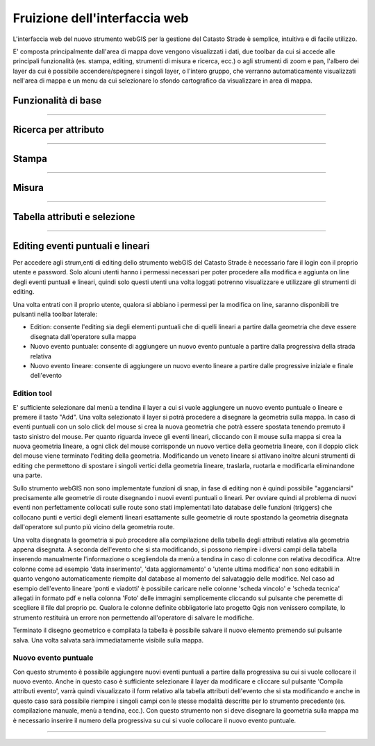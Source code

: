 Fruizione dell'interfaccia web
==================================

.. image:: img/interfaccia3.png

L'interfaccia web del nuovo strumento webGIS per la gestione del Catasto Strade è semplice, intuitiva e di facile utilizzo.

E' composta principalmente dall'area di mappa dove vengono visualizzati i dati, due toolbar da cui si accede alle principali funzionalità (es. stampa, editing, strumenti di misura e ricerca, ecc.) o agli strumenti di zoom e pan, l'albero dei layer da cui è possibile accendere/spegnere i singoli layer, o l'intero gruppo, che verranno automaticamente visualizzati nell'area di mappa e un menu da cui selezionare lo sfondo cartografico da visualizzare in area di mappa.

Funzionalità di base
-----------------------------

.. raw:: html

    <div style="position: relative; padding-bottom: 56.25%; height: 0; overflow: hidden; max-width: 100%; height: auto;">
        <iframe src="https://www.youtube.com/embed/QkhGyZk2Juc" frameborder="0" allow="accelerometer; autoplay; encrypted-media; gyroscope; picture-in-picture" allowfullscreen style="position: absolute; top: 0; left: 0; width: 100%; height: 100%;"></iframe>
    </div>

"""""""""""""""""""""""""""""""""""""""""""""""
    

Ricerca per attributo
-----------------------------

.. raw:: html

    <div style="position: relative; padding-bottom: 56.25%; height: 0; overflow: hidden; max-width: 100%; height: auto;">
        <iframe src="https://www.youtube.com/embed/_BfZ0XfndTw" frameborder="0" allow="accelerometer; autoplay; encrypted-media; gyroscope; picture-in-picture" allowfullscreen style="position: absolute; top: 0; left: 0; width: 100%; height: 100%;"></iframe>
    </div>
    
"""""""""""""""""""""""""""""""""""""""""""""""

Stampa
-----------------------------

.. raw:: html

    <div style="position: relative; padding-bottom: 56.25%; height: 0; overflow: hidden; max-width: 100%; height: auto;">
        <iframe src="https://www.youtube.com/embed/DGpLJkqav9Q" frameborder="0" allow="accelerometer; autoplay; encrypted-media; gyroscope; picture-in-picture" allowfullscreen style="position: absolute; top: 0; left: 0; width: 100%; height: 100%;"></iframe>
    </div>
    
"""""""""""""""""""""""""""""""""""""""""""""""
    
Misura
-----------------------------

.. raw:: html

    <div style="position: relative; padding-bottom: 56.25%; height: 0; overflow: hidden; max-width: 100%; height: auto;">
        <iframe src="https://www.youtube.com/embed/Rnkttf-Z2nk" frameborder="0" allow="accelerometer; autoplay; encrypted-media; gyroscope; picture-in-picture" allowfullscreen style="position: absolute; top: 0; left: 0; width: 100%; height: 100%;"></iframe>
    </div>

"""""""""""""""""""""""""""""""""""""""""""""""

Tabella attributi e selezione
-----------------------------

.. raw:: html

    <div style="position: relative; padding-bottom: 56.25%; height: 0; overflow: hidden; max-width: 100%; height: auto;">
        <iframe src="https://www.youtube.com/embed/7kGRwqG4Aqs" frameborder="0" allow="accelerometer; autoplay; encrypted-media; gyroscope; picture-in-picture" allowfullscreen style="position: absolute; top: 0; left: 0; width: 100%; height: 100%;"></iframe>
    </div>

"""""""""""""""""""""""""""""""""""""""""""""""

Editing eventi puntuali e lineari
-----------------------------

Per accedere agli strum,enti di editing dello strumento webGIS del Catasto Strade è necessario fare il login con il proprio utente e password. Solo alcuni utenti hanno i permessi necessari per poter procedere alla modifica e aggiunta on line degli eventi puntuali e lineari, quindi solo questi utenti una volta loggati potrenno visualizzare e utilizzare gli strumenti di editing.

Una volta entrati con il proprio utente, qualora si abbiano i permessi per la modifica on line, saranno disponibili tre pulsanti nella toolbar laterale:

* Edition: consente l'editing sia degli elementi puntuali che di quelli lineari a partire dalla geometria che deve essere disegnata dall'operatore sulla mappa
* Nuovo evento puntuale: consente di aggiungere un nuovo evento puntuale a partire dalla progressiva della strada relativa
* Nuovo evento lineare: consente di aggiungere un nuovo evento lineare a partire dalle progressive iniziale e finale dell'evento

Edition tool
""""""""""""""""""""""""""""""""
E' sufficiente selezionare dal menù a tendina il layer a cui si vuole aggiungere un nuovo evento puntuale o lineare e premere il tasto "Add". Una volta selezionato il layer si potrà procedere a disegnare la geometria sulla mappa.
In caso di eventi puntuali con un solo click del mouse si crea la nuova geometria che potrà essere spostata tenendo premuto il tasto sinistro del mouse. Per quanto riguarda invece gli eventi lineari, cliccando con il mouse sulla mappa si crea la nuova geometria lineare, a ogni click del mouse corrisponde un nuovo vertice della geometria lineare, con il doppio click del mouse viene terminato l'editing della geometria. Modificando un veneto lineare si attivano inoltre alcuni strumenti di editing che permettono di spostare i singoli vertici della geometria lineare, traslarla, ruotarla e modificarla eliminandone una parte.

Sullo strumento webGIS non sono implementate funzioni di snap, in fase di editing non è quindi possibile "agganciarsi" precisamente alle geometrie di route disegnando i nuovi eventi puntuali o lineari. Per ovviare quindi al problema di nuovi eventi non perfettamente collocati sulle route sono stati implementati lato database delle funzioni (triggers) che collocano punti e vertici degli elementi lineari esattamente sulle geometrie di route spostando la geometria disegnata dall'operatore sul punto più vicino della geometria route.

Una volta disegnata la geometria si può procedere alla compilazione della tabella degli attributi relativa alla geometria appena disegnata. A seconda dell'evento che si sta modificando, si possono riempire i diversi campi della tabella inserendo manualmente l'informazione o scegliendola da menù a tendina in caso di colonne con relativa decodifica.
Altre colonne come ad esempio 'data inserimento', 'data aggiornamento' o 'utente ultima modifica' non sono editabili in quanto vengono automaticamente riempite dal database al momento del salvataggio delle modifice. Nel caso ad esempio dell'evento lineare 'ponti e viadotti' è possibile caricare nelle colonne 'scheda vincolo' e 'scheda tecnica' allegati in formato pdf e nella colonna 'Foto' delle immagini semplicemente cliccando sul pulsante che peremette di scegliere il file dal proprio pc.
Qualora le colonne definite obbligatorie lato progetto Qgis non venissero compilate, lo strumento restituirà un errore non permettendo all'operatore di salvare le modifiche.

Terminato il disegno geometrico e compilata la tabella è possibile salvare il nuovo elemento premendo sul pulsante salva. Una volta salvata sarà immediatamente visibile sulla mappa.

Nuovo evento puntuale
""""""""""""""""""""""""""""""""
Con questo strumento è possibile aggiungere nuovi eventi puntuali a partire dalla progressiva su cui si vuole collocare il nuovo evento. Anche in questo caso è sufficiente selezionare il layer da modificare e cliccare sul pulsante 'Compila attributi evento', varrà quindi visualizzato il form relativo alla tabella attributi dell'evento che si sta modificando e anche in questo caso sarà possibile riempire i singoli campi con le stesse modalità descritte per lo strumento precedente (es. compilazione manuale, menù a tendina, ecc.).
Con questo strumento non si deve disegnare la geometria sulla mappa ma è necessario inserire il numero della progressiva su cui si vuole collocare il nuovo evento puntuale.

.. raw:: html

    <div style="position: relative; padding-bottom: 56.25%; height: 0; overflow: hidden; max-width: 100%; height: auto;">
        <iframe src="https://www.youtube.com/embed/7kGRwqG4Aqs" frameborder="0" allow="accelerometer; autoplay; encrypted-media; gyroscope; picture-in-picture" allowfullscreen style="position: absolute; top: 0; left: 0; width: 100%; height: 100%;"></iframe>
    </div>

"""""""""""""""""""""""""""""""""""""""""""""""
